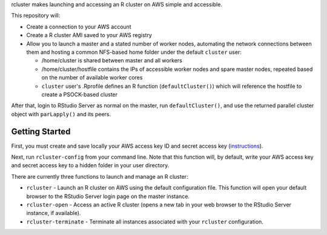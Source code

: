 rcluster makes launching and accessing an R cluster on AWS simple and
accessible.

This repository will:

-  Create a connection to your AWS account
-  Create a R cluster AMI saved to your AWS registry
-  Allow you to launch a master and a stated number of worker nodes,
   automating the network connections between them and hosting a common
   NFS-based home folder under the default ``cluster`` user:

   -  /home/cluster is shared between master and all workers
   -  /home/cluster/hostfile contains the IPs of accessible worker nodes
      and spare master nodes, repeated based on the number of available
      worker cores
   -  ``cluster`` user's .Rprofile defines an R function
      (``defaultCluster()``) which will reference the hostfile to create
      a PSOCK-based cluster

After that, login to RStudio Server as normal on the master, run
``defaultCluster()``, and use the returned parallel cluster object with
``parLapply()`` and its peers.

Getting Started
===============

First, you must create and save locally your AWS access key ID and
secret access key
(`instructions <http://docs.aws.amazon.com/AWSSimpleQueueService/latest/SQSGettingStartedGuide/AWSCredentials.html>`__).

Next, run ``rcluster-config`` from your command line. Note that this
function will, by default, write your AWS access key and secret access
key to a hidden folder in your user directory.

There are currently three functions to launch and manage an R cluster:

-  ``rcluster`` - Launch an R cluster on AWS using the default
   configuration file. This function will open your default browser to
   the RStudio Server login page on the master instance.
-  ``rcluster-open`` - Access an active R cluster (opens a new tab in
   your web browser to the RStudio Server instance, if available).
-  ``rcluster-terminate`` - Terminate all instances associated with your
   ``rcluster`` configuration.


